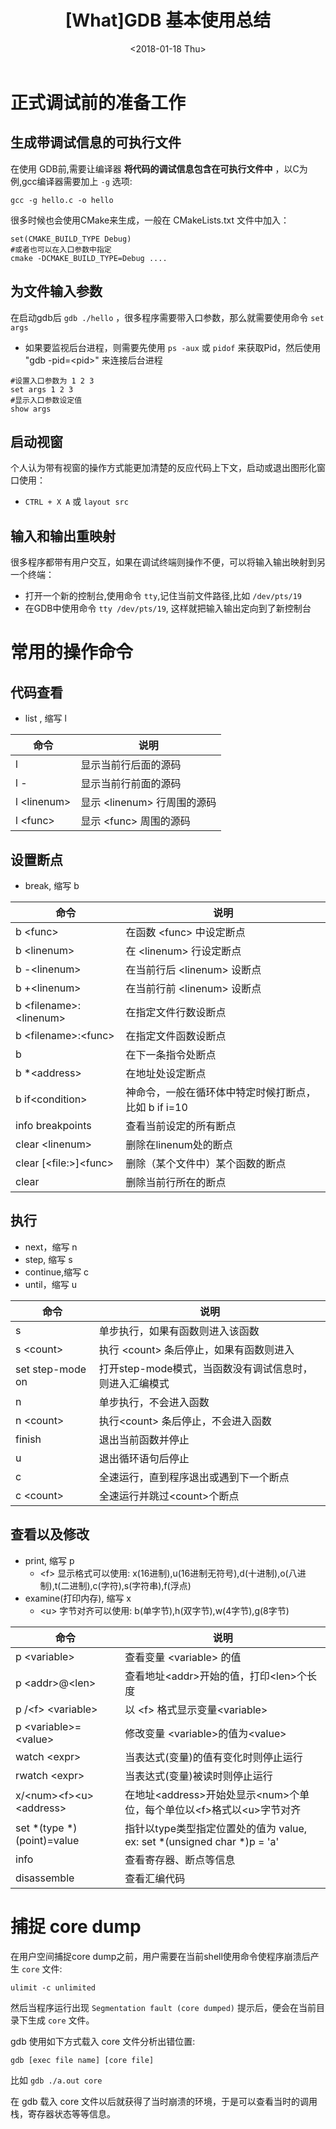 #+TITLE: [What]GDB 基本使用总结
#+DATE: <2018-01-18 Thu>
#+TAGS: debug 
#+LAYOUT: post 
#+CATEGORIES: linux, debug, gdb 
#+NAME: <linux_debug_gdb_overview.org>
#+OPTIONS: ^:nil 
#+OPTIONS: ^:{}

* 正式调试前的准备工作
** 生成带调试信息的可执行文件
在使用 GDB前,需要让编译器 *将代码的调试信息包含在可执行文件中* ，以C为例,gcc编译器需要加上 =-g= 选项:
#+begin_example
gcc -g hello.c -o hello
#+end_example

很多时候也会使用CMake来生成，一般在 CMakeLists.txt 文件中加入：
#+begin_example
set(CMAKE_BUILD_TYPE Debug)
#或者也可以在入口参数中指定
cmake -DCMAKE_BUILD_TYPE=Debug ....
#+end_example
#+BEGIN_HTML
<!--more-->
#+END_HTML
** 为文件输入参数
在启动gdb后 =gdb ./hello= ，很多程序需要带入口参数，那么就需要使用命令 =set args= 
- 如果要监视后台进程，则需要先使用 =ps -aux= 或 =pidof= 来获取Pid，然后使用 "gdb -pid=<pid>" 来连接后台进程
#+begin_example
#设置入口参数为 1 2 3
set args 1 2 3
#显示入口参数设定值
show args 
#+end_example
** 启动视窗
个人认为带有视窗的操作方式能更加清楚的反应代码上下文，启动或退出图形化窗口使用：
- =CTRL + X A= 或 =layout src=
** 输入和输出重映射
很多程序都带有用户交互，如果在调试终端则操作不便，可以将输入输出映射到另一个终端：
- 打开一个新的控制台,使用命令 =tty=,记住当前文件路径,比如 =/dev/pts/19=
- 在GDB中使用命令 =tty /dev/pts/19=, 这样就把输入输出定向到了新控制台
* 常用的操作命令
** 代码查看
- list , 缩写 l
| 命令        | 说明                        |
|-------------+-----------------------------|
| l           | 显示当前行后面的源码        |
| l -         | 显示当前行前面的源码        |
| l <linenum> | 显示 <linenum> 行周围的源码 |
| l <func>    | 显示 <func> 周围的源码      |
** 设置断点
- break, 缩写 b
| 命令                   | 说明                                                 |
|------------------------+------------------------------------------------------|
| b <func>               | 在函数 <func> 中设定断点                             |
| b <linenum>            | 在 <linenum> 行设定断点                              |
| b -<linenum>           | 在当前行后 <linenum> 设断点                          |
| b +<linenum>           | 在当前行前 <linenum> 设断点                          |
| b <filename>:<linenum> | 在指定文件行数设断点                                 |
| b <filename>:<func>    | 在指定文件函数设断点                                 |
| b                      | 在下一条指令处断点                                   |
| b *<address>           | 在地址处设定断点                                     |
| b if<condition>        | 神命令，一般在循环体中特定时候打断点，比如 b if i=10 |
| info breakpoints       | 查看当前设定的所有断点                               |
| clear <linenum>        | 删除在linenum处的断点                                |
| clear [<file:>]<func>  | 删除（某个文件中）某个函数的断点                     |
| clear                  | 删除当前行所在的断点                                 |
** 执行
- next，缩写 n
- step,  缩写 s
- continue,缩写 c
- until，缩写 u
| 命令             | 说明                                                    |
|------------------+---------------------------------------------------------|
| s                | 单步执行，如果有函数则进入该函数                        |
| s <count>        | 执行 <count> 条后停止，如果有函数则进入                 |
| set step-mode on | 打开step-mode模式，当函数没有调试信息时，则进入汇编模式 |
| n                | 单步执行，不会进入函数                                  |
| n <count>        | 执行<count> 条后停止，不会进入函数                      |
| finish           | 退出当前函数并停止                                      |
| u                | 退出循环语句后停止                                      |
| c                | 全速运行，直到程序退出或遇到下一个断点                  |
| c <count>        | 全速运行并跳过<count>个断点                             |
** 查看以及修改
- print, 缩写 p
  + <f> 显示格式可以使用: x(16进制),u(16进制无符号),d(十进制),o(八进制),t(二进制),c(字符),s(字符串),f(浮点)
- examine(打印内存), 缩写 x
  + <u> 字节对齐可以使用: b(单字节),h(双字节),w(4字节),g(8字节)
| 命令                       | 说明                                                                    |
|----------------------------+-------------------------------------------------------------------------|
| p <variable>               | 查看变量 <variable> 的值                                                |
| p <addr>@<len>             | 查看地址<addr>开始的值，打印<len>个长度                                 |
| p /<f> <variable>          | 以 <f> 格式显示变量<variable>                                           |
| p <variable>=<value>       | 修改变量 <variable>的值为<value>                                        |
| watch  <expr>              | 当表达式(变量)的值有变化时则停止运行                                    |
| rwatch <expr>              | 当表达式(变量)被读时则停止运行                                          |
| x/<num><f><u> <address>    | 在地址<address>开始处显示<num>个单位，每个单位以<f>格式以<u>字节对齐    |
| set *(type *)(point)=value | 指针以type类型指定位置处的值为 value, ex: set *(unsigned char *)p = 'a' |
| info                       | 查看寄存器、断点等信息                                                  |
| disassemble                | 查看汇编代码                                                            |
* 捕捉 core dump
在用户空间捕捉core dump之前，用户需要在当前shell使用命令使程序崩溃后产生 =core= 文件:
#+begin_example
ulimit -c unlimited
#+end_example

然后当程序运行出现 =Segmentation fault (core dumped)= 提示后，便会在当前目录下生成 =core= 文件。

gdb 使用如下方式载入 core 文件分析出错位置:
#+begin_example
gdb [exec file name] [core file]
#+end_example
比如 =gdb ./a.out core= 

在 gdb 载入 core 文件以后就获得了当时崩溃的环境，于是可以查看当时的调用栈，寄存器状态等等信息。
